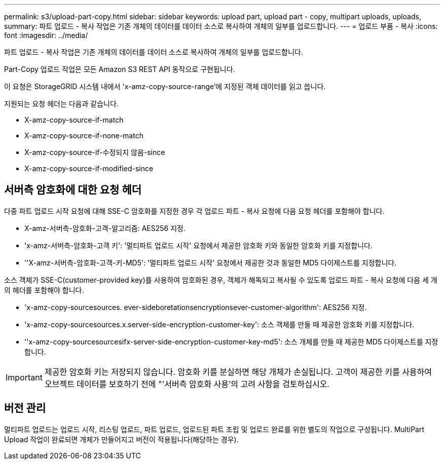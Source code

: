 ---
permalink: s3/upload-part-copy.html 
sidebar: sidebar 
keywords: upload part, upload part - copy, multipart uploads, uploads, 
summary: 파트 업로드 - 복사 작업은 기존 개체의 데이터를 데이터 소스로 복사하여 개체의 일부를 업로드합니다. 
---
= 업로드 부품 - 복사
:icons: font
:imagesdir: ../media/


[role="lead"]
파트 업로드 - 복사 작업은 기존 개체의 데이터를 데이터 소스로 복사하여 개체의 일부를 업로드합니다.

Part-Copy 업로드 작업은 모든 Amazon S3 REST API 동작으로 구현됩니다.

이 요청은 StorageGRID 시스템 내에서 'x-amz-copy-source-range'에 지정된 객체 데이터를 읽고 씁니다.

지원되는 요청 헤더는 다음과 같습니다.

* X-amz-copy-source-if-match
* X-amz-copy-source-if-none-match
* X-amz-copy-source-if-수정되지 않음-since
* X-amz-copy-source-if-modified-since




== 서버측 암호화에 대한 요청 헤더

다중 파트 업로드 시작 요청에 대해 SSE-C 암호화를 지정한 경우 각 업로드 파트 - 복사 요청에 다음 요청 헤더를 포함해야 합니다.

* X-amz-서버측-암호화-고객-알고리즘: AES256 지정.
* 'x-amz-서버측-암호화-고객 키': '멀티파트 업로드 시작' 요청에서 제공한 암호화 키와 동일한 암호화 키를 지정합니다.
* ''X-amz-서버측-암호화-고객-키-MD5': '멀티파트 업로드 시작' 요청에서 제공한 것과 동일한 MD5 다이제스트를 지정합니다.


소스 객체가 SSE-C(customer-provided key)를 사용하여 암호화된 경우, 객체가 해독되고 복사될 수 있도록 업로드 파트 - 복사 요청에 다음 세 개의 헤더를 포함해야 합니다.

* 'x-amz-copy-sourcesources. ever-sideboretationsencryptionsever-customer-algorithm': AES256 지정.
* 'x-amz-copy-sourcesources.x.server-side-encryption-customer-key': 소스 객체를 만들 때 제공한 암호화 키를 지정합니다.
* ''x-amz-copy-sourcesourcesifx-server-side-encryption-customer-key-md5': 소스 개체를 만들 때 제공한 MD5 다이제스트를 지정합니다.



IMPORTANT: 제공한 암호화 키는 저장되지 않습니다. 암호화 키를 분실하면 해당 개체가 손실됩니다. 고객이 제공한 키를 사용하여 오브젝트 데이터를 보호하기 전에 "'서버측 암호화 사용'의 고려 사항을 검토하십시오.



== 버전 관리

멀티파트 업로드는 업로드 시작, 리스팅 업로드, 파트 업로드, 업로드된 파트 조립 및 업로드 완료를 위한 별도의 작업으로 구성됩니다. MultiPart Upload 작업이 완료되면 개체가 만들어지고 버전이 적용됩니다(해당하는 경우).
